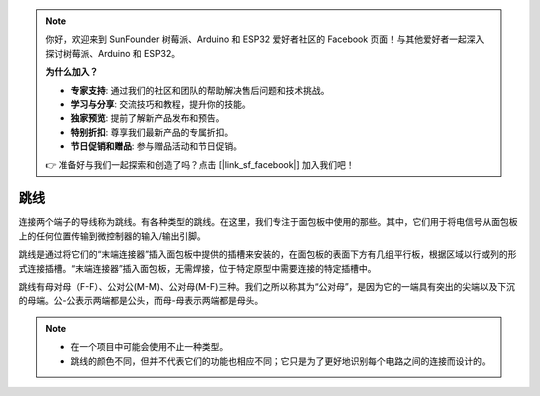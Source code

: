 .. note::

    你好，欢迎来到 SunFounder 树莓派、Arduino 和 ESP32 爱好者社区的 Facebook 页面！与其他爱好者一起深入探讨树莓派、Arduino 和 ESP32。

    **为什么加入？**

    - **专家支持**: 通过我们的社区和团队的帮助解决售后问题和技术挑战。
    - **学习与分享**: 交流技巧和教程，提升你的技能。
    - **独家预览**: 提前了解新产品发布和预告。
    - **特别折扣**: 尊享我们最新产品的专属折扣。
    - **节日促销和赠品**: 参与赠品活动和节日促销。

    👉 准备好与我们一起探索和创造了吗？点击 [|link_sf_facebook|] 加入我们吧！

跳线
==================

连接两个端子的导线称为跳线。有各种类型的跳线。在这里，我们专注于面包板中使用的那些。其中，它们用于将电信号从面包板上的任何位置传输到微控制器的输入/输出引脚。

跳线是通过将它们的“末端连接器”插入面包板中提供的插槽来安装的，在面包板的表面下方有几组平行板，根据区域以行或列的形式连接插槽。“末端连接器”插入面包板，无需焊接，位于特定原型中需要连接的特定插槽中。

跳线有母对母（F-F）、公对公(M-M)、公对母(M-F)三种。我们之所以称其为“公对母”，是因为它的一端具有突出的尖端以及下沉的母端。公-公表示两端都是公头，而母-母表示两端都是母头。

.. image:: img/wire.png

.. note::

    * 在一个项目中可能会使用不止一种类型。
    * 跳线的颜色不同，但并不代表它们的功能也相应不同；它只是为了更好地识别每个电路之间的连接而设计的。